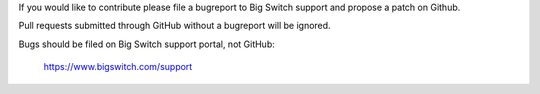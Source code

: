 If you would like to contribute please file a bugreport to Big Switch support
and propose a patch on Github.

Pull requests submitted through GitHub without a bugreport will be ignored.

Bugs should be filed on Big Switch support portal, not GitHub:

   https://www.bigswitch.com/support
